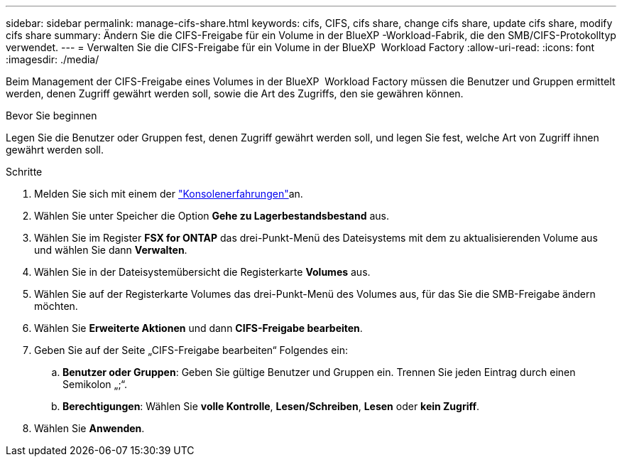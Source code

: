 ---
sidebar: sidebar 
permalink: manage-cifs-share.html 
keywords: cifs, CIFS, cifs share, change cifs share, update cifs share, modify cifs share 
summary: Ändern Sie die CIFS-Freigabe für ein Volume in der BlueXP -Workload-Fabrik, die den SMB/CIFS-Protokolltyp verwendet. 
---
= Verwalten Sie die CIFS-Freigabe für ein Volume in der BlueXP  Workload Factory
:allow-uri-read: 
:icons: font
:imagesdir: ./media/


[role="lead"]
Beim Management der CIFS-Freigabe eines Volumes in der BlueXP  Workload Factory müssen die Benutzer und Gruppen ermittelt werden, denen Zugriff gewährt werden soll, sowie die Art des Zugriffs, den sie gewähren können.

.Bevor Sie beginnen
Legen Sie die Benutzer oder Gruppen fest, denen Zugriff gewährt werden soll, und legen Sie fest, welche Art von Zugriff ihnen gewährt werden soll.

.Schritte
. Melden Sie sich mit einem der link:https://docs.netapp.com/us-en/workload-setup-admin/console-experiences.html["Konsolenerfahrungen"^]an.
. Wählen Sie unter Speicher die Option *Gehe zu Lagerbestandsbestand* aus.
. Wählen Sie im Register *FSX for ONTAP* das drei-Punkt-Menü des Dateisystems mit dem zu aktualisierenden Volume aus und wählen Sie dann *Verwalten*.
. Wählen Sie in der Dateisystemübersicht die Registerkarte *Volumes* aus.
. Wählen Sie auf der Registerkarte Volumes das drei-Punkt-Menü des Volumes aus, für das Sie die SMB-Freigabe ändern möchten.
. Wählen Sie *Erweiterte Aktionen* und dann *CIFS-Freigabe bearbeiten*.
. Geben Sie auf der Seite „CIFS-Freigabe bearbeiten“ Folgendes ein:
+
.. *Benutzer oder Gruppen*: Geben Sie gültige Benutzer und Gruppen ein. Trennen Sie jeden Eintrag durch einen Semikolon „;“.
.. *Berechtigungen*: Wählen Sie *volle Kontrolle*, *Lesen/Schreiben*, *Lesen* oder *kein Zugriff*.


. Wählen Sie *Anwenden*.

